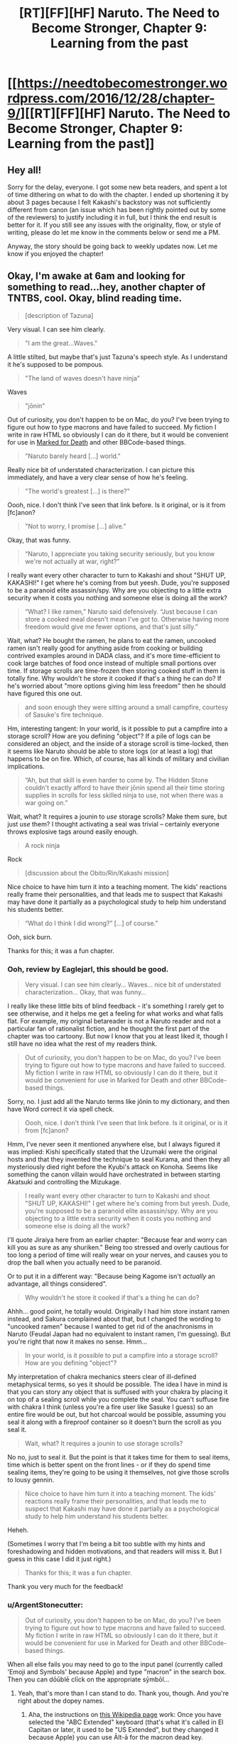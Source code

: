 #+TITLE: [RT][FF][HF] Naruto. The Need to Become Stronger, Chapter 9: Learning from the past

* [[https://needtobecomestronger.wordpress.com/2016/12/28/chapter-9/][[RT][FF][HF] Naruto. The Need to Become Stronger, Chapter 9: Learning from the past]]
:PROPERTIES:
:Author: Sophronius
:Score: 33
:DateUnix: 1482962864.0
:DateShort: 2016-Dec-29
:END:

** Hey all!

Sorry for the delay, everyone. I got some new beta readers, and spent a lot of time dithering on what to do with the chapter. I ended up shortening it by about 3 pages because I felt Kakashi's backstory was not sufficiently different from canon (an issue which has been rightly pointed out by some of the reviewers) to justify including it in full, but I think the end result is better for it. If you still see any issues with the originality, flow, or style of writing, please do let me know in the comments below or send me a PM.

Anyway, the story should be going back to weekly updates now. Let me know if you enjoyed the chapter!
:PROPERTIES:
:Author: Sophronius
:Score: 9
:DateUnix: 1482964006.0
:DateShort: 2016-Dec-29
:END:


** Okay, I'm awake at 6am and looking for something to read...hey, another chapter of TNTBS, cool. Okay, blind reading time.

#+begin_quote
  [description of Tazuna]
#+end_quote

Very visual. I can see him clearly.

#+begin_quote
  "I am the great...Waves."
#+end_quote

A little stilted, but maybe that's just Tazuna's speech style. As I understand it he's supposed to be pompous.

#+begin_quote
  "The land of waves doesn't have ninja"
#+end_quote

Waves

#+begin_quote
  "jōnin"
#+end_quote

Out of curiosity, you don't happen to be on Mac, do you? I've been trying to figure out how to type macrons and have failed to succeed. My fiction I write in raw HTML so obviously I can do it there, but it would be convenient for use in [[https://forums.sufficientvelocity.com/threads/marked-for-death-a-rational-naruto-quest.24481/][Marked for Death]] and other BBCode-based things.

#+begin_quote
  "Naruto barely heard [...] world."
#+end_quote

Really nice bit of understated characterization. I can picture this immediately, and have a very clear sense of how he's feeling.

#+begin_quote
  "The world's greatest [...] is there?"
#+end_quote

Oooh, nice. I don't think I've seen that link before. Is it original, or is it from [fc]anon?

#+begin_quote
  "Not to worry, I promise [...] alive.”
#+end_quote

Okay, that was funny.

#+begin_quote
  “Naruto, I appreciate you taking security seriously, but you know we're not actually at war, right?”
#+end_quote

I really want every other character to turn to Kakashi and shout "SHUT UP, KAKASHI!" I get where he's coming from but yeesh. Dude, you're supposed to be a paranoid elite assassin/spy. Why are you objecting to a little extra security when it costs you nothing and someone else is doing all the work?

#+begin_quote
  “What? I like ramen,” Naruto said defensively. “Just because I can store a cooked meal doesn't mean I've got to. Otherwise having more freedom would give me fewer options, and that's just silly.”
#+end_quote

Wait, what? He bought the ramen, he plans to eat the ramen, uncooked ramen isn't really good for anything aside from cooking or building contrived examples around in DADA class, and it's more time-efficient to cook large batches of food once instead of multiple small portions over time. If storage scrolls are time-frozen then storing cooked stuff in them is totally fine. Why wouldn't he store it cooked if that's a thing he can do? If he's worried about "more options giving him less freedom" then he should have figured this one out.

#+begin_quote
  and soon enough they were sitting around a small campfire, courtesy of Sasuke's fire technique.
#+end_quote

Hm, interesting tangent: In your world, is it possible to put a campfire into a storage scroll? How are you defining "object"? If a pile of logs can be considered an object, and the inside of a storage scroll is time-locked, then it seems like Naruto should be able to store logs (or at least a log) that happens to be on fire. Which, of course, has all kinds of military and civilian implications.

#+begin_quote
  “Ah, but that skill is even harder to come by. The Hidden Stone couldn't exactly afford to have their jōnin spend all their time storing supplies in scrolls for less skilled ninja to use, not when there was a war going on.”
#+end_quote

Wait, what? It requires a jounin to /use/ storage scrolls? Make them sure, but just /use/ them? I thought activating a seal was trivial -- certainly everyone throws explosive tags around easily enough.

#+begin_quote
  A rock ninja
#+end_quote

Rock

#+begin_quote
  [discussion about the Obito/Rin/Kakashi mission]
#+end_quote

Nice choice to have him turn it into a teaching moment. The kids' reactions really frame their personalities, and that leads me to suspect that Kakashi may have done it partially as a psychological study to help him understand his students better.

#+begin_quote
  “What do I think I did wrong?” [...] of course.”
#+end_quote

Ooh, sick burn.

Thanks for this; it was a fun chapter.
:PROPERTIES:
:Author: eaglejarl
:Score: 8
:DateUnix: 1483098156.0
:DateShort: 2016-Dec-30
:END:

*** Ooh, review by Eaglejarl, this should be good.

#+begin_quote
  Very visual. I can see him clearly... Waves... nice bit of understated characterization... Okay, that was funny...
#+end_quote

I really like these little bits of blind feedback - it's something I rarely get to see otherwise, and it helps me get a feeling for what works and what falls flat. For example, my original betareader is not a Naruto reader and not a particular fan of rationalist fiction, and he thought the first part of the chapter was too cartoony. But now I know that you at least liked it, though I still have no idea what the rest of my readers think.

#+begin_quote
  Out of curiosity, you don't happen to be on Mac, do you? I've been trying to figure out how to type macrons and have failed to succeed. My fiction I write in raw HTML so obviously I can do it there, but it would be convenient for use in Marked for Death and other BBCode-based things.
#+end_quote

Sorry, no. I just add all the Naruto terms like jōnin to my dictionary, and then have Word correct it via spell check.

#+begin_quote
  Oooh, nice. I don't think I've seen that link before. Is it original, or is it from [fc]anon?
#+end_quote

Hmm, I've never seen it mentioned anywhere else, but I always figured it was implied: Kishi specifically stated that the Uzumaki were the original hosts and that they invented the technique to seal Kurama, and then they all mysteriously died right before the Kyubi's attack on Konoha. Seems like something the canon villain would have orchestrated in between starting Akatsuki and controlling the Mizukage.

#+begin_quote
  I really want every other character to turn to Kakashi and shout "SHUT UP, KAKASHI!" I get where he's coming from but yeesh. Dude, you're supposed to be a paranoid elite assassin/spy. Why are you objecting to a little extra security when it costs you nothing and someone else is doing all the work?
#+end_quote

I'll quote Jiraiya here from an earlier chapter: "Because fear and worry can kill you as sure as any shuriken." Being too stressed and overly cautious for too long a period of time will really wear on your nerves, and causes you to drop the ball when you actually need to be paranoid.

Or to put it in a different way: "Because being Kagome isn't /actually/ an advantage, all things considered".

#+begin_quote
  Why wouldn't he store it cooked if that's a thing he can do?
#+end_quote

Ahhh... good point, he totally would. Originally I had him store instant ramen instead, and Sakura complained about that, but I changed the wording to "uncooked ramen" because I wanted to get rid of the anachronisms in Naruto (Feudal Japan had no equivalent to instant ramen, I'm guessing). But you're right that now it makes no sense. Hmm...

#+begin_quote
  In your world, is it possible to put a campfire into a storage scroll? How are you defining "object"?
#+end_quote

My interpretation of chakra mechanics steers clear of ill-defined metaphysical terms, so yes it should be possible. The idea I have in mind is that you can story any object that is suffused with your chakra by placing it on top of a sealing scroll while you complete the seal. You can't suffuse fire with chakra I think (unless you're a fire user like Sasuke I guess) so an entire fire would be out, but hot charcoal would be possible, assuming you seal it along with a fireproof container so it doesn't burn the scroll as you seal it.

#+begin_quote
  Wait, what? It requires a jounin to use storage scrolls?
#+end_quote

No no, just to seal it. But the point is that it takes time for them to seal items, time which is better spent on the front lines - or if they do spend time sealing items, they're going to be using it themselves, not give those scrolls to lousy gennin.

#+begin_quote
  Nice choice to have him turn it into a teaching moment. The kids' reactions really frame their personalities, and that leads me to suspect that Kakashi may have done it partially as a psychological study to help him understand his students better.
#+end_quote

Heheh.

(Sometimes I worry that I'm being a bit too subtle with my hints and foreshadowing and hidden motivations, and that readers will miss it. But I guess in this case I did it just right.)

#+begin_quote
  Thanks for this; it was a fun chapter.
#+end_quote

Thank you very much for the feedback!
:PROPERTIES:
:Author: Sophronius
:Score: 3
:DateUnix: 1483130161.0
:DateShort: 2016-Dec-31
:END:


*** u/ArgentStonecutter:
#+begin_quote
  Out of curiosity, you don't happen to be on Mac, do you? I've been trying to figure out how to type macrons and have failed to succeed. My fiction I write in raw HTML so obviously I can do it there, but it would be convenient for use in Marked for Death and other BBCode-based things.
#+end_quote

When all else fails you may need to go to the input panel (currently called 'Emoji and Symbols' because Apple) and type "macron" in the search box. Then you can dōūblē clīck on the appropriate sȳmbōl...
:PROPERTIES:
:Author: ArgentStonecutter
:Score: 2
:DateUnix: 1483280931.0
:DateShort: 2017-Jan-01
:END:

**** Yeah, that's more than I can stand to do. Thank you, though. And you're right about the dopey names.
:PROPERTIES:
:Author: eaglejarl
:Score: 2
:DateUnix: 1483285973.0
:DateShort: 2017-Jan-01
:END:

***** Aha, the instructions on [[https://en.wikipedia.org/wiki/Help:Macrons][this Wikipedia page]] work: Once you have selected the "ABC Extended" keyboard (that's what it's called in El Capitan or later, it used to be "US Extended", but they changed it because Apple) you can use Ālt-ā for the macron dead key.
:PROPERTIES:
:Author: ArgentStonecutter
:Score: 2
:DateUnix: 1483295877.0
:DateShort: 2017-Jan-01
:END:

****** Āhā! Thank yōu! Now I can type all those [[https://forums.sufficientvelocity.com/threads/marked-for-death-a-rational-naruto-quest.24481/][Marked-for-Death-relevant]] words like Hyūga, jōnin, chūnin, and so on.
:PROPERTIES:
:Author: eaglejarl
:Score: 2
:DateUnix: 1483311842.0
:DateShort: 2017-Jan-02
:END:


** "I shouldn't have let my friends die."

Ouch.
:PROPERTIES:
:Author: Gaboncio
:Score: 3
:DateUnix: 1483141154.0
:DateShort: 2016-Dec-31
:END:


** I just made a bunch of improvements to the site. Specifically: An email subscription option + RSS feed, recent comments visible on the home page, and a Table of Contents at the top of the page to make it easier to go to a specific chapter without having to scroll down and click 'next' or 'previous' each time.

I hope this makes the site more pleasant to use. Also, if anyone knows how to add 'next' or 'previous' to the top of each chapter also, or how to make it so I don't have to update the table of contents manually after each new chapter, please let me know.
:PROPERTIES:
:Author: Sophronius
:Score: 2
:DateUnix: 1483234973.0
:DateShort: 2017-Jan-01
:END:
